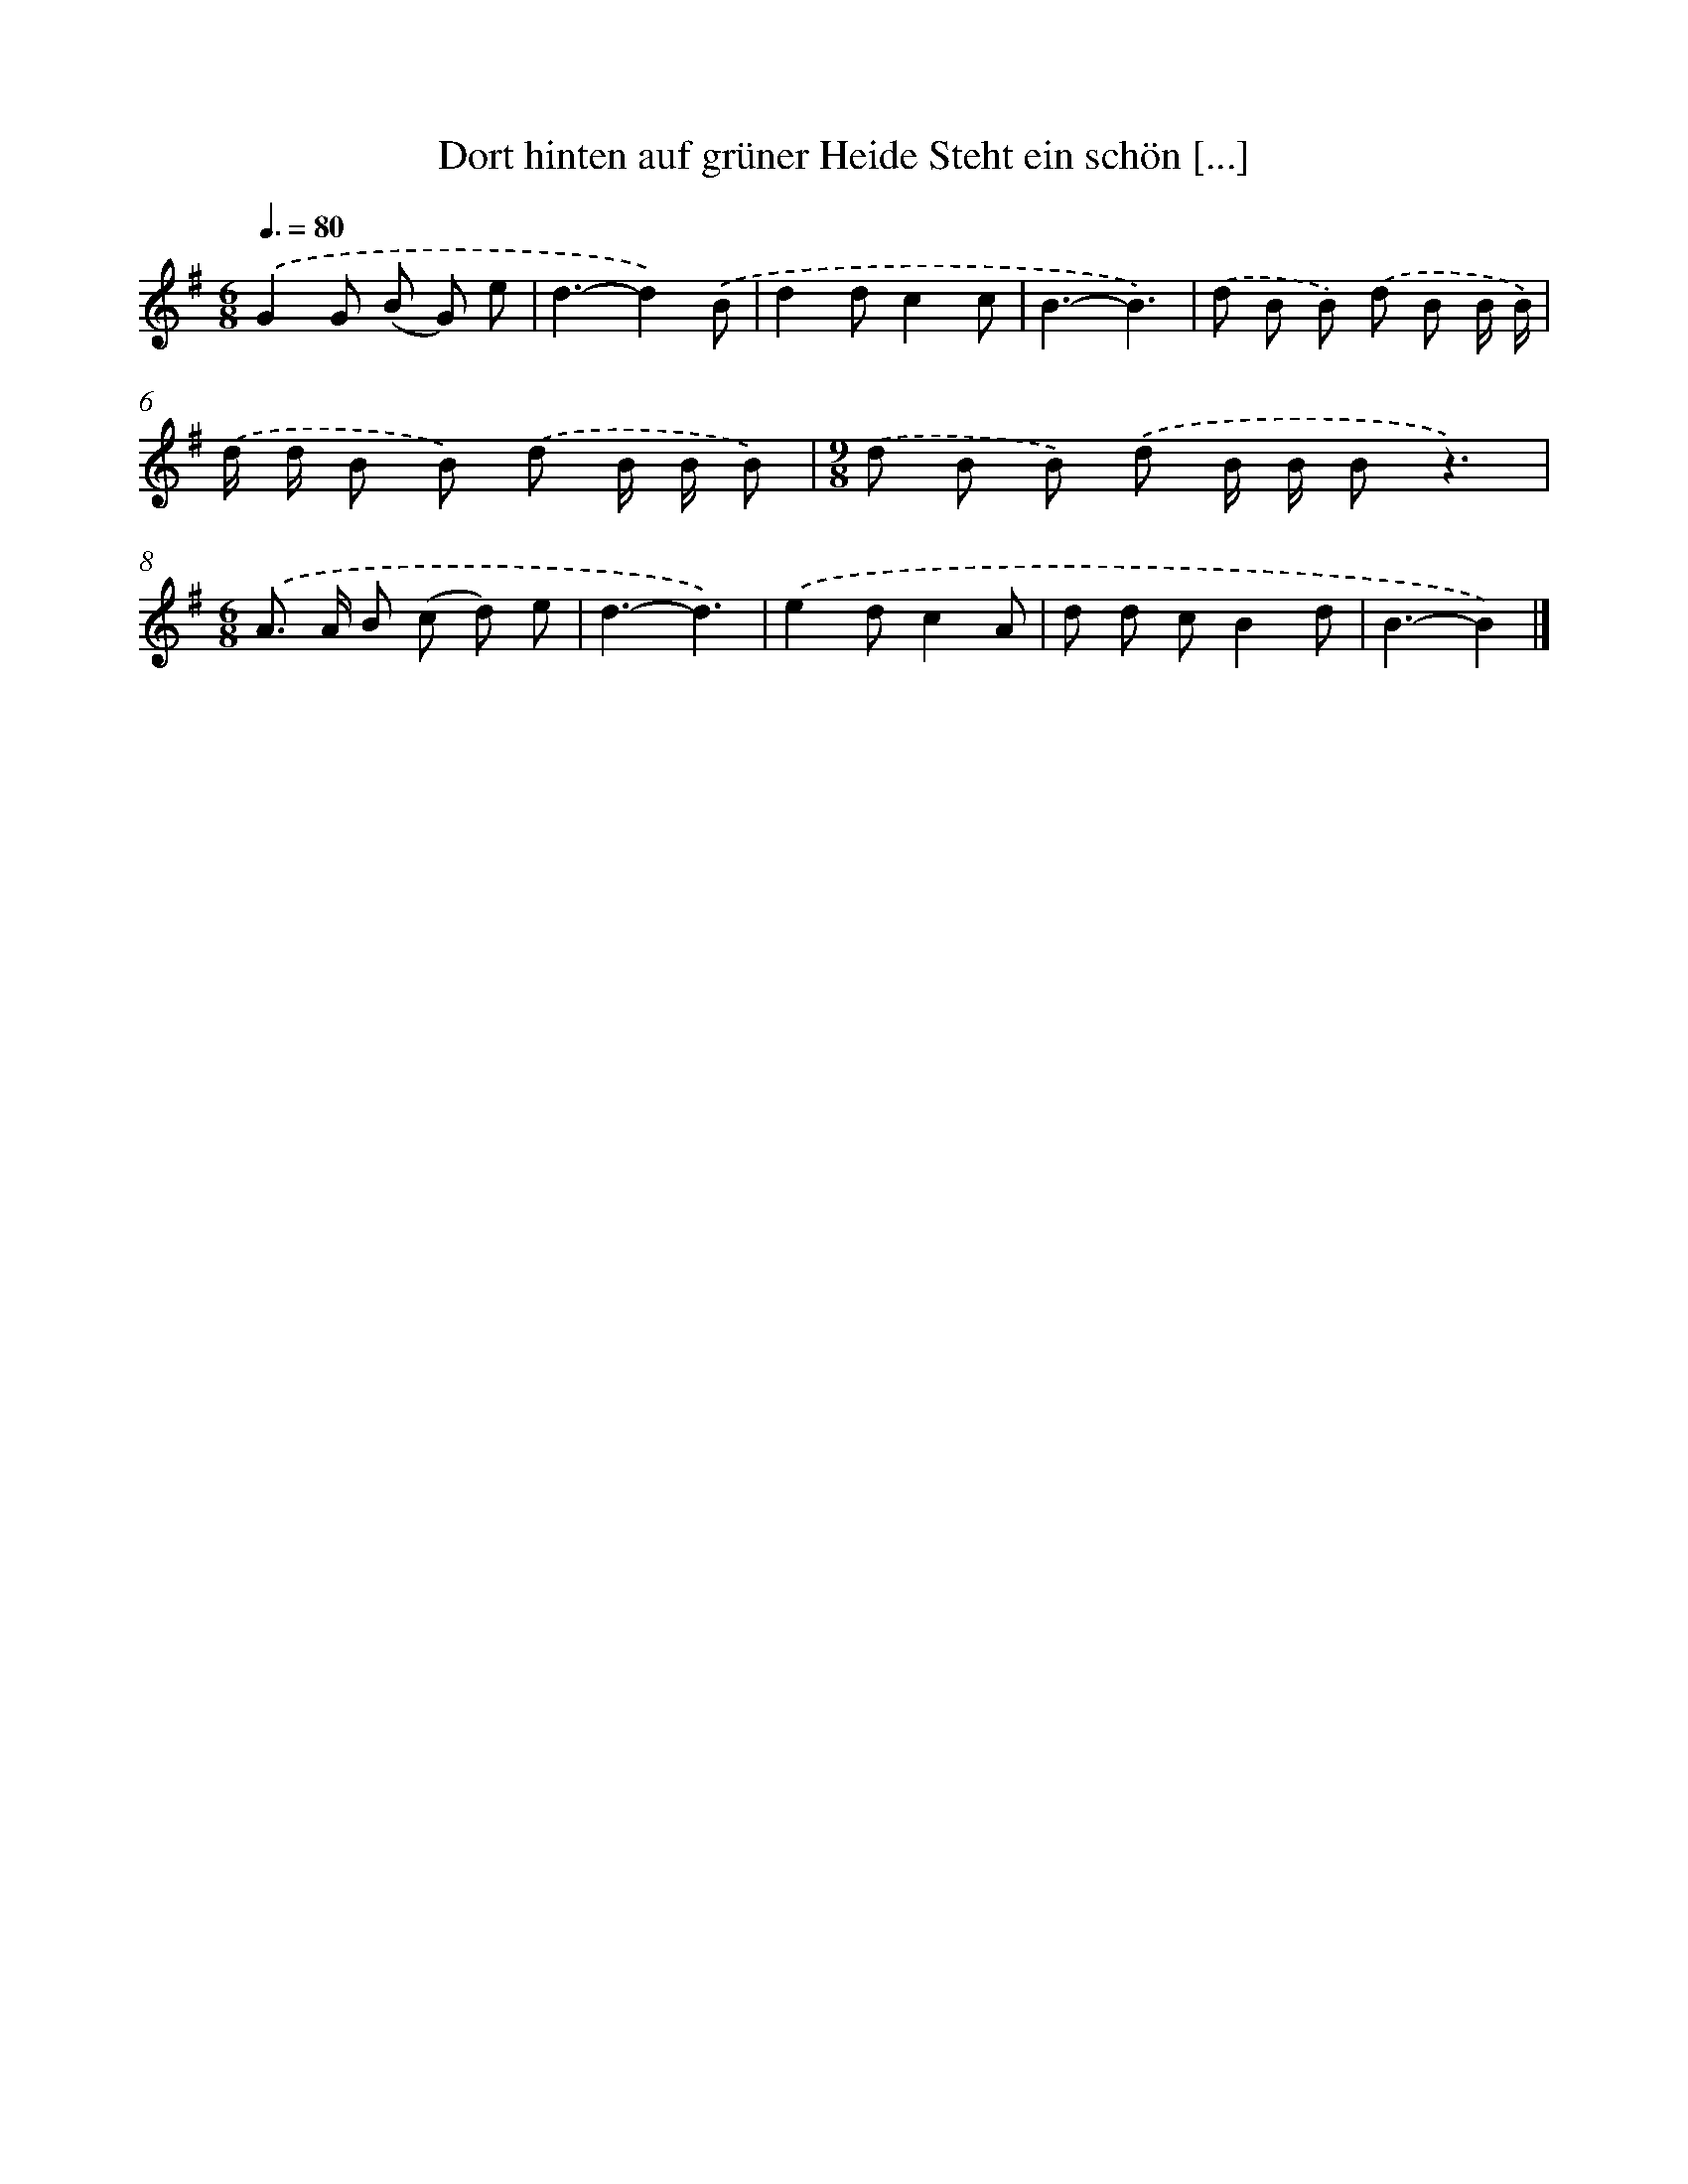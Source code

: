 X: 3404
T: Dort hinten auf grüner Heide Steht ein schön [...]
%%abc-version 2.0
%%abcx-abcm2ps-target-version 5.9.1 (29 Sep 2008)
%%abc-creator hum2abc beta
%%abcx-conversion-date 2018/11/01 14:36:00
%%humdrum-veritas 3439364502
%%humdrum-veritas-data 3397086264
%%continueall 1
%%barnumbers 0
L: 1/8
M: 6/8
Q: 3/8=80
K: G clef=treble
.('G2G (B G) e |
d3-d2).('B |
d2dc2c |
B3-B3) |
.('d B B) .('d B B/ B/) |
.('d/ d/ B B) .('d B/ B/ B) |
[M:9/8].('d B B) .('d B/ B/ Bz3) |
[M:6/8].('A> A B (c d) e |
d3-d3) |
.('e2dc2A |
d d cB2d |
B3-B2) |]
